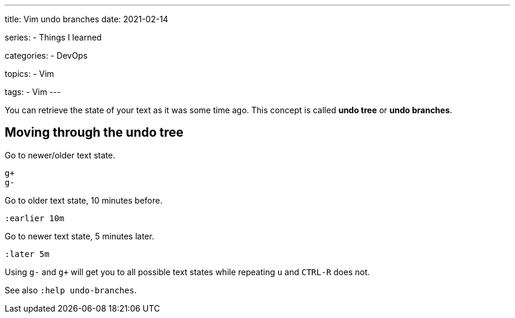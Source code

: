 ---
title: Vim undo branches
date: 2021-02-14

series:
- Things I learned

categories:
- DevOps

topics:
- Vim

tags:
- Vim
---

:source-language: vim


You can retrieve the state of your text as it was some time ago.
This concept is called *undo tree* or *undo branches*.


== Moving through the undo tree

Go to newer/older text state.

----
g+
g-
----

Go to older text state, 10 minutes before.

----
:earlier 10m
----

Go to newer text state, 5 minutes later.

----
:later 5m
----

Using `g-` and `g+` will get you to all possible text states while repeating `u` and `CTRL-R` does not.

See also `:help undo-branches`.

